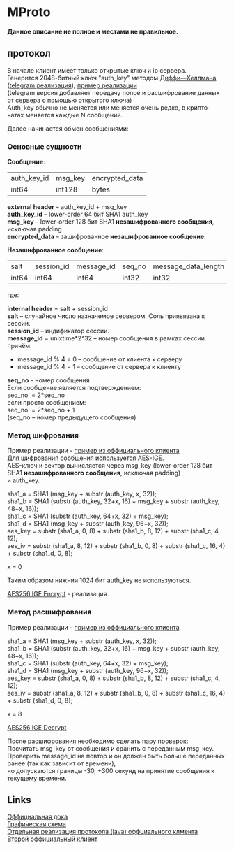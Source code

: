 #+OPTIONS: ^:nil
#+OPTIONS: \n:t
#+ATTR_HTML: :border 2 :rules all :frame border
#+AUTHOR: nil

* MProto
  *Данное описание не полное и местами не правильное.*
** протокол
   В начале клиент имеет только открытые ключ и ip сервера.
   Генерится 2048-битный ключ "auth_key" методом [[http://en.wikipedia.org/wiki/Diffie%E2%80%93Hellman_key_exchange][Диффи—Хеллмана]] ([[https://core.telegram.org/mtproto/auth_key][telegram реализация]]); [[https://github.com/ex3ndr/telegram-mt/blob/5c8e165c688d11e035bc4ec8881070a734f4e362/src/main/java/org/telegram/mtproto/pq/Authorizer.java#L67-L191][пример реализации]]
   (telegram версия добавляет передачу nonce и расшифрование данных от сервера с помощью открытого ключа)
   Auth_key обычно не меняется или меняется очень редко, в крипто-чатах меняется каждые N сообщений.

   Далее начинается обмен сообщениями:
*** Основные сущности
    *Сообщение*:
    #+ATTR_HTML: border="1" rules="all" frame="border"
    |-------------+---------+----------------|
    | auth_key_id | msg_key | encrypted_data |
    | int64       | int128  | bytes          |
    |-------------+---------+----------------|

    *external header* -- auth_key_id + msg_key
    *auth_key_id* -- lower-order 64 бит SHA1 auth_key
    *msg_key* -- lower-order 128 бит SHA1 *незашифрованного сообщения*, исключая padding
    *encrypted_data* -- зашифрованное *незашифрованное сообщение*.

    *Незашифрованное сообщение*:
    #+ATTR_HTML: border="1" rules="all" frame="border"
    |-------+------------+------------+--------+---------------------+--------------+---------|
    | salt  | session_id | message_id | seq_no | message_data_length | message_data | padding |
    | int64 | int64      | int64      | int32  | int32               | bytes        |   0..15 |
    |-------+------------+------------+--------+---------------------+--------------+---------|

    где:

    *internal header* = salt + session_id
    *salt* -- случайное число назначемое сервером. Соль приявязана к сессии.
    *session_id* -- индификатор сессии.
    *message_id* = unixtime*2^32 -- номер сообщения в рамках сессии.
    причём:
    * message_id % 4 = 0 -- сообщение от клиента к серверу
    * message_id % 4 = 1 -- сообщение от сервера к клиенту

    *seq_no* - номер сообщения
    Если сообщение является подтверждением:
    seq_no' = 2*seq_no
    если просто сообщением:
    seq_no' = 2*seq_no + 1
    (seq_no -- номер предыдущего сообщения)
*** Метод шифрования
    Пример реализации - [[https://github.com/ex3ndr/telegram-mt/blob/5c8e165c688d11e035bc4ec8881070a734f4e362/src/main/java/org/telegram/mtproto/transport/TransportPool.java#L226-L258][пример из оффициального клиента]]
    Для шифрования сообщения используется AES-IGE.
    AES-ключ и вектор вычисляется через msg_key (lower-order 128 бит SHA1 *незашифрованного сообщения*, исключая padding)
    и auth_key.

    sha1_a = SHA1 (msg_key + substr (auth_key, x, 32));
    sha1_b = SHA1 (substr (auth_key, 32+x, 16) + msg_key + substr (auth_key, 48+x, 16));
    sha1_с = SHA1 (substr (auth_key, 64+x, 32) + msg_key);
    sha1_d = SHA1 (msg_key + substr (auth_key, 96+x, 32));
    aes_key = substr (sha1_a, 0, 8) + substr (sha1_b, 8, 12) + substr (sha1_c, 4, 12);
    aes_iv = substr (sha1_a, 8, 12) + substr (sha1_b, 0, 8) + substr (sha1_c, 16, 4) + substr (sha1_d, 0, 8);

    x = 0


    Таким образом нижнии 1024 бит auth_key не используються.

    [[https://github.com/ex3ndr/telegram-mt/blob/5c8e165c688d11e035bc4ec8881070a734f4e362/src/main/java/org/telegram/mtproto/secure/aes/DefaultAESImplementation.java#L53-L81][AES256 IGE Encrypt]] - реализация

*** Метод расшифрования
    Пример реализации - [[https://github.com/ex3ndr/telegram-mt/blob/5c8e165c688d11e035bc4ec8881070a734f4e362/src/main/java/org/telegram/mtproto/transport/TransportPool.java#L141-L224][пример из оффициального клиента]]

    sha1_a = SHA1 (msg_key + substr (auth_key, x, 32));
    sha1_b = SHA1 (substr (auth_key, 32+x, 16) + msg_key + substr (auth_key, 48+x, 16));
    sha1_с = SHA1 (substr (auth_key, 64+x, 32) + msg_key);
    sha1_d = SHA1 (msg_key + substr (auth_key, 96+x, 32));
    aes_key = substr (sha1_a, 0, 8) + substr (sha1_b, 8, 12) + substr (sha1_c, 4, 12);
    aes_iv = substr (sha1_a, 8, 12) + substr (sha1_b, 0, 8) + substr (sha1_c, 16, 4) + substr (sha1_d, 0, 8);

    x = 8

    [[https://github.com/ex3ndr/telegram-mt/blob/5c8e165c688d11e035bc4ec8881070a734f4e362/src/main/java/org/telegram/mtproto/secure/aes/DefaultAESImplementation.java#L15-L50][AES256 IGE Decrypt]]

    После расшифрования необходимо сделать пару проверок:
    Посчитать msg_key от сообщения и сранить с переданным msg_key.
    Проверить message_id на повтор и он должен быть больше переданных ранее (так как зависит от времени),
    но допускаются границы -30, +300 секунд на принятие сообщения к текущему времени.
** Links
   [[https://core.telegram.org/mtproto/][Оффициальная дока]]
   [[https://core.telegram.org/img/mtproto_encryption1.png][Графическая схема]]
   [[https://github.com/ex3ndr/telegram-mt/tree/5c8e165c688d11e035bc4ec8881070a734f4e362][Отдельная реализация протокола (java) оффциального клмента]]
   [[https://github.com/DrKLO/Telegram][Второй оффициальный клиент]]

